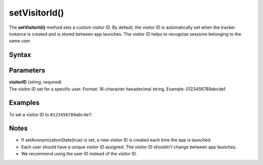 .. _android setVisitorId():

==============
setVisitorId()
==============

The **setVisitorId()** method sets a custom visitor ID. By default, the visitor ID is automatically set when the tracker instance is created and is stored between app launches. The visitor ID helps to recognize sessions belonging to the same user.

Syntax
------

.. tabs::

    .. group-tab:: Java

        .. code-block:: javascript

          getTracker().setVisitorId("visitorID");


    .. group-tab:: Kotlin

        .. code-block:: javascript

          tracker.visitorId = "visitorID"

Parameters
----------

| **visitorID** (string, required)
| The visitor ID set for a specific user. Format: 16-character hexadecimal string. Example: 0123456789abcdef.

Examples
--------

To set a visitor ID to ``0123456789abcdef``:

.. tabs::

    .. group-tab:: Java

        .. code-block:: javascript

          getTracker().setVisitorId("0123456789abcdef");


    .. group-tab:: Kotlin

        .. code-block:: javascript

          tracker.visitorId = "0123456789abcdef"

Notes
-----

* If setAnonymizationState(true) is set, a new visitor ID is created each time the app is launched.
* Each user should have a unique visitor ID assigned. The visitor ID shouldn't change between app launches.
* We recommend using the user ID instead of the visitor ID.
